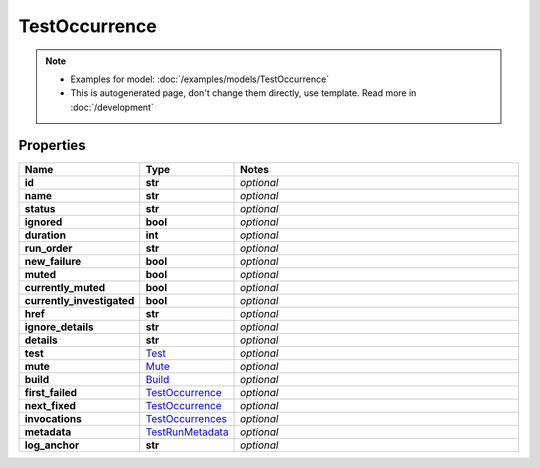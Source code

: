 TestOccurrence
#########

.. note::

  + Examples for model: :doc:`/examples/models/TestOccurrence`
  + This is autogenerated page, don't change them directly, use template. Read more in :doc:`/development`

Properties
----------
.. list-table::
   :widths: 15 15 70
   :header-rows: 1

   * - Name
     - Type
     - Notes
   * - **id**
     - **str**
     - `optional` 
   * - **name**
     - **str**
     - `optional` 
   * - **status**
     - **str**
     - `optional` 
   * - **ignored**
     - **bool**
     - `optional` 
   * - **duration**
     - **int**
     - `optional` 
   * - **run_order**
     - **str**
     - `optional` 
   * - **new_failure**
     - **bool**
     - `optional` 
   * - **muted**
     - **bool**
     - `optional` 
   * - **currently_muted**
     - **bool**
     - `optional` 
   * - **currently_investigated**
     - **bool**
     - `optional` 
   * - **href**
     - **str**
     - `optional` 
   * - **ignore_details**
     - **str**
     - `optional` 
   * - **details**
     - **str**
     - `optional` 
   * - **test**
     -  `Test <./Test.html>`_
     - `optional` 
   * - **mute**
     -  `Mute <./Mute.html>`_
     - `optional` 
   * - **build**
     -  `Build <./Build.html>`_
     - `optional` 
   * - **first_failed**
     -  `TestOccurrence <./TestOccurrence.html>`_
     - `optional` 
   * - **next_fixed**
     -  `TestOccurrence <./TestOccurrence.html>`_
     - `optional` 
   * - **invocations**
     -  `TestOccurrences <./TestOccurrences.html>`_
     - `optional` 
   * - **metadata**
     -  `TestRunMetadata <./TestRunMetadata.html>`_
     - `optional` 
   * - **log_anchor**
     - **str**
     - `optional` 



